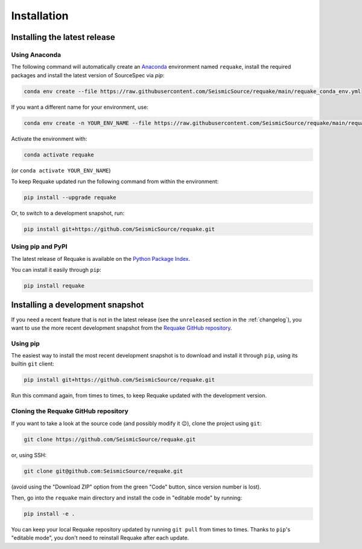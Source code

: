 Installation
------------

Installing the latest release
^^^^^^^^^^^^^^^^^^^^^^^^^^^^^

Using Anaconda
~~~~~~~~~~~~~~

The following command will automatically create an `Anaconda`_ environment
named ``requake``, install the required packages and install the latest
version of SourceSpec via `pip`:

.. code-block:: text

    conda env create --file https://raw.githubusercontent.com/SeismicSource/requake/main/requake_conda_env.yml


If you want a different name for your environment, use:

.. code-block:: text

    conda env create -n YOUR_ENV_NAME --file https://raw.githubusercontent.com/SeismicSource/requake/main/requake_conda_env.yml


Activate the environment with:

.. code-block:: text

    conda activate requake


(or ``conda activate YOUR_ENV_NAME``)

To keep Requake updated run the following command from within the environment:

.. code-block:: text

    pip install --upgrade requake


Or, to switch to a development snapshot, run:

.. code-block:: text

    pip install git+https://github.com/SeismicSource/requake.git


Using pip and PyPI
~~~~~~~~~~~~~~~~~~

The latest release of Requake is available on the `Python Package Index`_.

You can install it easily through ``pip``\ :

.. code-block:: text

   pip install requake


Installing a development snapshot
^^^^^^^^^^^^^^^^^^^^^^^^^^^^^^^^^

If you need a recent feature that is not in the latest release (see the
``unreleased`` section in the :ref:`changelog`), you want to use the more
recent development snapshot from the `Requake GitHub repository`_.

Using pip
~~~~~~~~~

The easiest way to install the most recent development snapshot is to download
and install it through ``pip``\ , using its builtin ``git`` client:

.. code-block:: text

   pip install git+https://github.com/SeismicSource/requake.git


Run this command again, from times to times, to keep Requake updated with
the development version.

Cloning the Requake GitHub repository
~~~~~~~~~~~~~~~~~~~~~~~~~~~~~~~~~~~~~

If you want to take a look at the source code (and possibly modify it 😉),
clone the project using ``git``\ :

.. code-block:: text

   git clone https://github.com/SeismicSource/requake.git


or, using SSH:

.. code-block:: text

   git clone git@github.com:SeismicSource/requake.git


(avoid using the "Download ZIP" option from the green "Code" button, since
version number is lost).

Then, go into the ``requake`` main directory and install the code in "editable
mode" by running:

.. code-block:: text

   pip install -e .


You can keep your local Requake repository updated by running ``git pull``
from times to times. Thanks to ``pip``\ 's "editable mode", you don't need to
reinstall Requake after each update.


.. Links:
.. _Anaconda: https://www.anaconda.com/download
.. _Python Package Index: https://pypi.org/project/requake/
.. _Requake GitHub repository: https://github.com/SeismicSource/requake